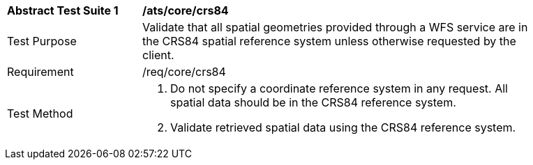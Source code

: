 [[ats_core_crs84]]
[width="90%",cols="2,6a"]
|===
^|*Abstract Test Suite {counter:ats-id}* |*/ats/core/crs84* 
^|Test Purpose |Validate that all spatial geometries provided through a WFS service are in the CRS84 spatial reference system unless otherwise requested by the client.
^|Requirement |/req/core/crs84
^|Test Method |. Do not specify a coordinate reference system in any request. All spatial data should be in the CRS84 reference system.
. Validate retrieved spatial data using the CRS84 reference system.
|===
